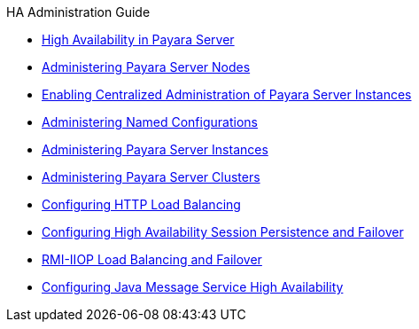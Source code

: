 .HA Administration Guide
* xref:overview.adoc[High Availability in Payara Server]
* xref:nodes.adoc[Administering Payara Server Nodes]
* xref:ssh-setup.adoc[Enabling Centralized Administration of Payara Server Instances]
* xref:named-configurations.adoc[Administering Named Configurations]
* xref:instances.adoc[Administering Payara Server Instances]
* xref:clusters.adoc[Administering Payara Server Clusters]
* xref:http-load-balancing.adoc[Configuring HTTP Load Balancing]
* xref:session-persistence-and-failover.adoc[Configuring High Availability Session Persistence and Failover]
* xref:rmi-iiop.adoc[RMI-IIOP Load Balancing and Failover]
* xref:jms.adoc[Configuring Java Message Service High Availability]
